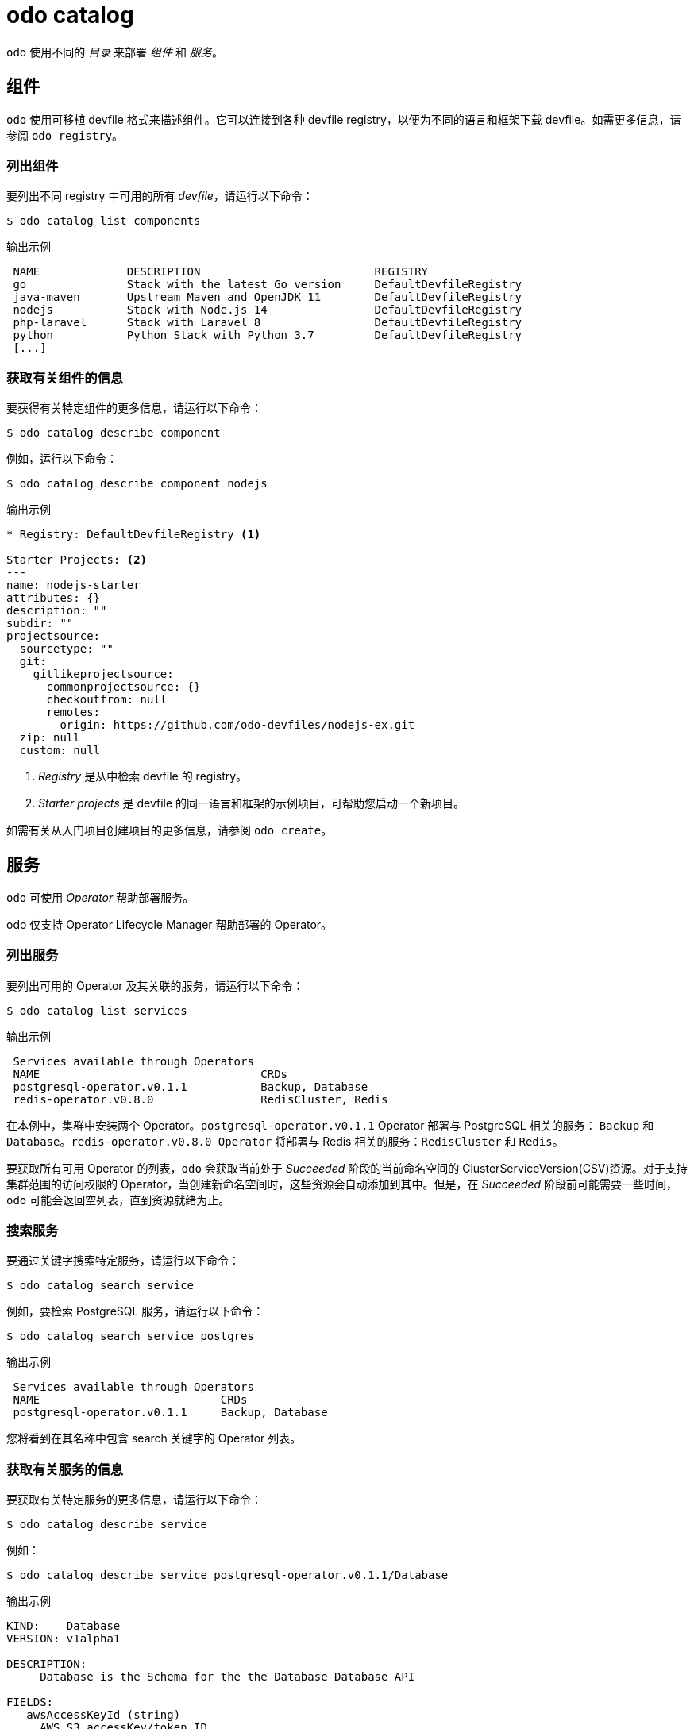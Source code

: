 :_content-type: REFERENCE
[id="odo-catalog_{context}"]
= odo catalog

`odo` 使用不同的 _目录_ 来部署 _组件_ 和 _服务_。

== 组件

`odo` 使用可移植 devfile 格式来描述组件。它可以连接到各种 devfile registry，以便为不同的语言和框架下载 devfile。如需更多信息，请参阅 `odo registry`。

=== 列出组件

要列出不同 registry 中可用的所有 _devfile_，请运行以下命令：

[source,terminal]
----
$ odo catalog list components
----

.输出示例
[source,terminal]
----
 NAME             DESCRIPTION                          REGISTRY
 go               Stack with the latest Go version     DefaultDevfileRegistry
 java-maven       Upstream Maven and OpenJDK 11        DefaultDevfileRegistry
 nodejs           Stack with Node.js 14                DefaultDevfileRegistry
 php-laravel      Stack with Laravel 8                 DefaultDevfileRegistry
 python           Python Stack with Python 3.7         DefaultDevfileRegistry
 [...]
----

=== 获取有关组件的信息

要获得有关特定组件的更多信息，请运行以下命令：

[source,terminal]
----
$ odo catalog describe component
----

例如，运行以下命令：

[source,terminal]
----
$ odo catalog describe component nodejs
----

.输出示例
[source,terminal]
----
* Registry: DefaultDevfileRegistry <1>

Starter Projects: <2>
---
name: nodejs-starter
attributes: {}
description: ""
subdir: ""
projectsource:
  sourcetype: ""
  git:
    gitlikeprojectsource:
      commonprojectsource: {}
      checkoutfrom: null
      remotes:
        origin: https://github.com/odo-devfiles/nodejs-ex.git
  zip: null
  custom: null
----
<1> _Registry_  是从中检索 devfile 的 registry。
<2> _Starter projects_ 是 devfile 的同一语言和框架的示例项目，可帮助您启动一个新项目。


如需有关从入门项目创建项目的更多信息，请参阅 `odo create`。


== 服务

`odo` 可使用 _Operator_ 帮助部署服务。

odo 仅支持 Operator Lifecycle Manager 帮助部署的 Operator。

////
See link:/docs/getting-started/cluster-setup/kubernetes#installing-the-operator-lifecycle-manager-olm[Installing the Operator Lifecycle Manager (OLM)] for more information.
////

=== 列出服务

要列出可用的 Operator 及其关联的服务，请运行以下命令：

[source,terminal]
----
$ odo catalog list services
----

.输出示例
[source,terminal]
----
 Services available through Operators
 NAME                                 CRDs
 postgresql-operator.v0.1.1           Backup, Database
 redis-operator.v0.8.0                RedisCluster, Redis
----

在本例中，集群中安装两个 Operator。`postgresql-operator.v0.1.1` Operator 部署与 PostgreSQL 相关的服务： `Backup` 和 `Database`。`redis-operator.v0.8.0 Operator` 将部署与 Redis 相关的服务：`RedisCluster` 和 `Redis`。

[注意]
====
要获取所有可用 Operator 的列表，`odo` 会获取当前处于 _Succeeded_ 阶段的当前命名空间的 ClusterServiceVersion(CSV)资源。对于支持集群范围的访问权限的 Operator，当创建新命名空间时，这些资源会自动添加到其中。但是，在 _Succeeded_ 阶段前可能需要一些时间，`odo` 可能会返回空列表，直到资源就绪为止。
====

=== 搜索服务

要通过关键字搜索特定服务，请运行以下命令：

[source,terminal]
----
$ odo catalog search service
----

例如，要检索 PostgreSQL 服务，请运行以下命令：

[source,terminal]
----
$ odo catalog search service postgres
----

.输出示例
[source,terminal]
----
 Services available through Operators
 NAME                           CRDs
 postgresql-operator.v0.1.1     Backup, Database
----

您将看到在其名称中包含 search 关键字的 Operator 列表。

=== 获取有关服务的信息

要获取有关特定服务的更多信息，请运行以下命令：

[source,terminal]
----
$ odo catalog describe service
----

例如：

[source,terminal]
----
$ odo catalog describe service postgresql-operator.v0.1.1/Database
----

.输出示例
[source,terminal]
----
KIND:    Database
VERSION: v1alpha1

DESCRIPTION:
     Database is the Schema for the the Database Database API

FIELDS:
   awsAccessKeyId (string)
     AWS S3 accessKey/token ID

     Key ID of AWS S3 storage. Default Value: nil Required to create the Secret
     with the data to allow send the backup files to AWS S3 storage.
[...]
----

服务通过 CustomResourceDefinition(CRD)资源表示在集群中。上一命令显示 CRD 的详细信息，如 `kind`、`version`，以及用于定义此自定义资源实例的字段列表。

从 CRD 中包含的 _OpenAPI schema_ 中提取字段列表。此信息在 CRD 中是可选的，如果不存在，它将从代表该服务的 ClusterServiceVersion(CSV)资源中提取。

也可以请求 Operator 支持的服务的描述，而无需提供 CRD 类型信息。要描述没有 CRD 的集群中的 Redis Operator，请运行以下命令：


[source,terminal]
----
$ odo catalog describe service redis-operator.v0.8.0
----

.输出示例
[source,terminal]
----
NAME:	redis-operator.v0.8.0
DESCRIPTION:

	A Golang based redis operator that will make/oversee Redis
	standalone/cluster mode setup on top of the Kubernetes. It can create a
	redis cluster setup with best practices on Cloud as well as the Bare metal
	environment. Also, it provides an in-built monitoring capability using

... (cut short for beverity)

	Logging Operator is licensed under [Apache License, Version
	2.0](https://github.com/OT-CONTAINER-KIT/redis-operator/blob/master/LICENSE)


CRDs:
	NAME           DESCRIPTION
	RedisCluster   Redis Cluster
	Redis          Redis
----
